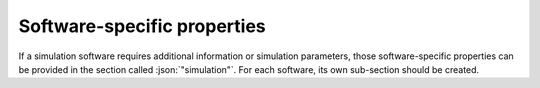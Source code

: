 .. _sec_proprietary:

Software-specific properties
============================

If a simulation software requires additional information or simulation parameters, those software-specific properties can be provided in the section called :json:`"simulation"`. For each software, its own sub-section should be created.

.. code-block:: json-object
  :linenos:
  :lineno-start: 460

  "simulation": {
    "aRTist": {
      "multisampling_detector": {"value": "3x3"},
      "multisampling_spot": {"value": "30"},
      "spectral_resolution": {"value": 1, "unit": "keV"},
      "scattering_mcray_photons": {"value": 5e7},
      "scattering_image_interval": {"value": 5},
      "long_range_unsharpness": {
        "extension": {"value": 2, "unit":  "mm"},
        "ratio":     {"value": 10, "unit": "%"}
      },
      "primary_energies": false,
      "primary_intensities": false
    }
  }